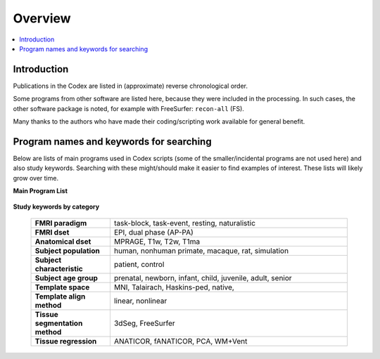 .. _codex_overview:

********
Overview
********

.. contents:: :local:

Introduction
==========================================

Publications in the Codex are listed in (approximate) reverse
chronological order. 

Some programs from other software are listed here, because they were
included in the processing.  In such cases, the other software package
is noted, for example with FreeSurfer: ``recon-all`` (FS).

Many thanks to the authors who have made their coding/scripting work
available for general benefit.
 

Program names and keywords for searching
==========================================

Below are lists of main programs used in Codex scripts (some of the
smaller/incidental programs are not used here) and also study
keywords.  Searching with these might/should make it easier to find
examples of interest.  These lists will likely grow over time.

**Main Program List** 

   .. hlist:: 
      :columns: 3

      * ``afni_proc.py``
      * ``@SSwarper``
      * ``3dClusterize``
      * ``3dclust``
      * ``gen_group_command.py``
      * ``3dmask_tool``
      * ``3dMEMA``              
      * ``3dClustSim``          
      * ``BayesianGroupAna.py`` 
      * ``recon-all`` (FS)    
      * ``@SUMA_Make_Spec_FS``
        


**Study keywords by category**

   .. list-table::
      :header-rows: 0
      :widths: 25 75
      :stub-columns: 0

      * - **FMRI paradigm**
        - task-block, task-event, resting, naturalistic
      * - **FMRI dset**
        - EPI, dual phase (AP-PA)
      * - **Anatomical dset**
        - MPRAGE, T1w, T2w, T1ma
      * - **Subject population**
        - human, nonhuman primate, macaque, rat, simulation
      * - **Subject characteristic**
        - patient, control
      * - **Subject age group**
        - prenatal, newborn, infant, child, juvenile, adult, senior
      * - **Template space**
        - MNI, Talairach, Haskins-ped, native,
      * - **Template align method**
        - linear, nonlinear
      * - **Tissue segmentation method**
        - 3dSeg, FreeSurfer
      * - **Tissue regression**
        - ANATICOR, fANATICOR, PCA, WM+Vent





.. comment: 
   
   old/original list


   .. table::
      :column-alignment: left left
      :column-wrapping: true true 
      :column-dividers: double single double

      ========================  ===============================================
      Tag (study descriptors):  Label (for searchability)
      ========================  ===============================================
      FMRI paradigm:            task-block, task-event, resting, naturalistic, 
                                par-other
      FMRI dset:                EPI, dual phase (AP-PA), fmri-other
      Anatomical dset:          MPRAGE, T1w, T2w, T1map, T2map, FLAIR, FLASH, 
                                PD, SWI, Angio, none, anat-other
      Subject population:       human, nonhuman primate, macaque, rat, 
                                simulation, pop-other
      Subject characteristic:   patient, control, char-other
      Subject age:              prenatal, newborn, infant, child, juvenile, 
                                adult, senior, age-other
      Template space:           MNI, Talairach, Haskins-ped, native, sp-other
      Template align method:    linear, nonlinear, al-other
      Tissue segmentation:      3dSeg, FreeSurfer, seg-other
      Tissue regression:        ANATICOR, fANATICOR, PCA, WM+Vent, reg-other
      ========================  ===============================================





